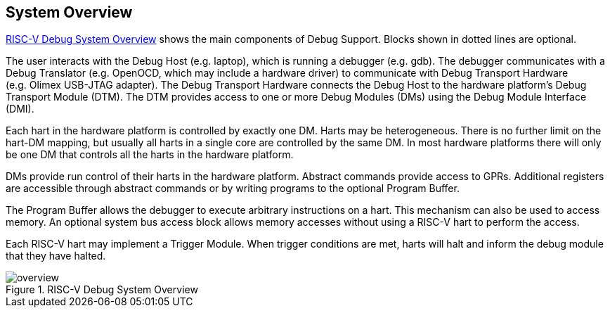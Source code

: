 [[overview]]
== System Overview

<<systemoverview>> shows the main components of Debug Support.
Blocks shown in dotted lines are optional.

The user interacts with the Debug Host (e.g. laptop), which is running a
debugger (e.g. gdb). The debugger communicates with a Debug Translator
(e.g. OpenOCD, which may include a hardware driver) to communicate with
Debug Transport Hardware (e.g. Olimex USB-JTAG adapter). The Debug
Transport Hardware connects the Debug Host to the hardware platform’s
Debug Transport Module (DTM). The DTM provides access to one or more
Debug Modules (DMs) using the Debug Module Interface (DMI).

Each hart in the hardware platform is controlled by exactly one DM.
Harts may be heterogeneous. There is no further limit on the hart-DM
mapping, but usually all harts in a single core are controlled by the
same DM. In most hardware platforms there will only be one DM that
controls all the harts in the hardware platform.

DMs provide run control of their harts in the hardware platform.
Abstract commands provide access to GPRs. Additional registers are
accessible through abstract commands or by writing programs to the
optional Program Buffer.

The Program Buffer allows the debugger to execute arbitrary instructions
on a hart. This mechanism can also be used to access memory. An optional
system bus access block allows memory accesses without using a RISC-V
hart to perform the access.

Each RISC-V hart may implement a Trigger Module. When trigger conditions
are met, harts will halt and inform the debug module that they have
halted.

[[systemoverview]]
.RISC-V Debug System Overview
image::./fig/overview.png[]
